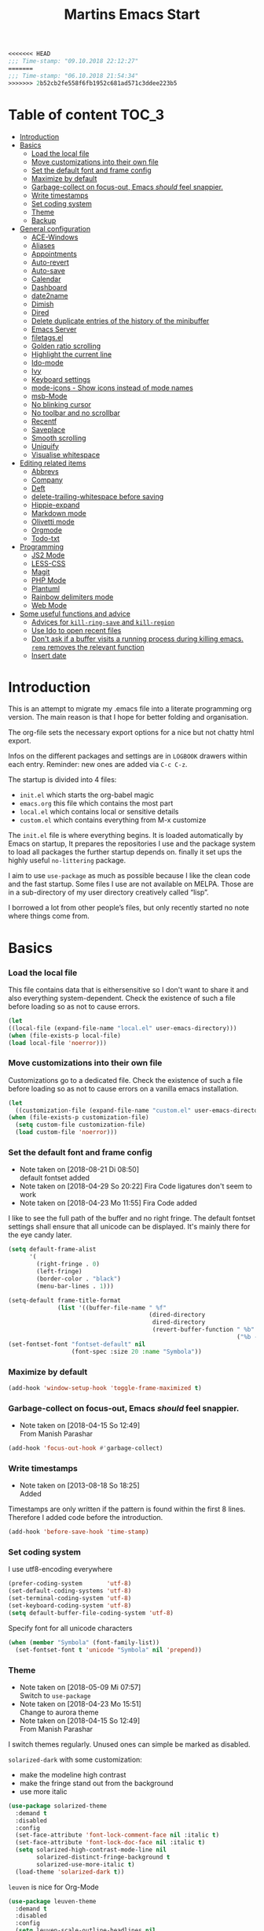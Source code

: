 ﻿#+TITLE: Martins Emacs Start
#+OPTIONS: html-postamble:nil html-preamble:t tex:t
#+OPTIONS: toc:3 num:nil ^:nil creator:nil timestamp:nil d:t
  #+begin_src emacs-lisp
<<<<<<< HEAD
;;; Time-stamp: "09.10.2018 22:12:27"
=======
;;; Time-stamp: "06.10.2018 21:54:34"
>>>>>>> 2b52cb2fe558f6fb1952c681ad571c3ddee223b5
  #+end_src
* Table of content                                                    :TOC_3:
- [[#introduction][Introduction]]
- [[#basics][Basics]]
    - [[#load-the-local-file][Load the local file]]
    - [[#move-customizations-into-their-own-file][Move customizations into their own file]]
    - [[#set-the-default-font-and-frame-config][Set the default font and frame config]]
    - [[#maximize-by-default][Maximize by default]]
    - [[#garbage-collect-on-focus-out-emacs-should-feel-snappier][Garbage-collect on focus-out, Emacs /should/ feel snappier.]]
    - [[#write-timestamps][Write timestamps]]
    - [[#set-coding-system][Set coding system]]
    - [[#theme][Theme]]
    - [[#backup][Backup]]
- [[#general-configuration][General configuration]]
    - [[#ace-windows][ACE-Windows]]
    - [[#aliases][Aliases]]
    - [[#appointments][Appointments]]
    - [[#auto-revert][Auto-revert]]
    - [[#auto-save][Auto-save]]
    - [[#calendar][Calendar]]
    - [[#dashboard][Dashboard]]
    - [[#date2name][date2name]]
    - [[#dimish][Dimish]]
    - [[#dired][Dired]]
    - [[#delete-duplicate-entries-of-the-history-of-the-minibuffer][Delete duplicate entries of the history of the minibuffer]]
    - [[#emacs-server][Emacs Server]]
    - [[#filetagsel][filetags.el]]
    - [[#golden-ratio-scrolling][Golden ratio scrolling]]
    - [[#highlight-the-current-line][Highlight the current line]]
    - [[#ido-mode][Ido-mode]]
    - [[#ivy][Ivy]]
    - [[#keyboard-settings][Keyboard settings]]
    - [[#mode-icons---show-icons-instead-of-mode-names][mode-icons - Show icons instead of mode names]]
    - [[#msb-mode][msb-Mode]]
    - [[#no-blinking-cursor][No blinking cursor]]
    - [[#no-toolbar-and-no-scrollbar][No toolbar and no scrollbar]]
    - [[#recentf][Recentf]]
    - [[#saveplace][Saveplace]]
    - [[#smooth-scrolling][Smooth scrolling]]
    - [[#uniquify][Uniquify]]
    - [[#visualise-whitespace][Visualise whitespace]]
- [[#editing-related-items][Editing related items]]
    - [[#abbrevs][Abbrevs]]
    - [[#company][Company]]
    - [[#deft][Deft]]
    - [[#delete-trailing-whitespace-before-saving][delete-trailing-whitespace before saving]]
    - [[#hippie-expand][Hippie-expand]]
    - [[#markdown-mode][Markdown mode]]
    - [[#olivetti-mode][Olivetti mode]]
    - [[#orgmode][Orgmode]]
    - [[#todo-txt][Todo-txt]]
- [[#programming][Programming]]
    - [[#js2-mode][JS2 Mode]]
    - [[#less-css][LESS-CSS]]
    - [[#magit][Magit]]
    - [[#php-mode][PHP Mode]]
    - [[#plantuml][Plantuml]]
    - [[#rainbow-delimiters-mode][Rainbow delimiters mode]]
    - [[#web-mode][Web Mode]]
- [[#some-useful-functions-and-advice][Some useful functions and advice]]
    - [[#advices-for-kill-ring-save-and-kill-region][Advices for =kill-ring-save= and =kill-region=]]
    - [[#use-ido-to-open-recent-files][Use Ido to open recent files]]
    - [[#dont-ask-if-a-buffer-visits-a-running-process-during-killing-emacs-remq-removes-the-relevant-function][Don't ask if a buffer visits a running process during killing emacs. =remq= removes the relevant function]]
    - [[#insert-date][Insert date]]

* Introduction
  :PROPERTIES:
  :CUSTOM_ID: introduction
  :END:
  This is an attempt to migrate my .emacs file into a literate programming org
  version. The main reason is that I hope for better folding and organisation.

  The org-file sets the necessary export options for a nice but not chatty html export.

  Infos on the different packages and settings are in =LOGBOOK= drawers within each
  entry. Reminder: new ones are added via =C-c C-z=.

  The startup is divided into 4 files:
  - =init.el= which starts the org-babel magic
  - =emacs.org= this file which contains the most part
  - =local.el= which contains local or sensitive details
  - =custom.el= which contains everything from M-x customize

  The =init.el= file is where everything begins. It is loaded automatically by Emacs on
  startup, It prepares the repositories I use and the package system to load all packages
  the further startup depends on. finally it set ups the highly useful =no-littering=
  package.

 I aim to use =use-package= as much as possible because I like the clean code and the fast
startup. Some files I use are not available on MELPA. Those are in a sub-directory of my
user directory creatively called “lisp”.

I borrowed a lot from other people’s files, but only recently started no note where things
come from.
* Basics
*** Load the local file
    This file contains data that is eithersensitive so I don't want to share it and also
    everything system-dependent. Check the existence of such a file before loading so as
    not to cause errors.
#+BEGIN_SRC emacs-lisp
(let
((local-file (expand-file-name "local.el" user-emacs-directory)))
(when (file-exists-p local-file)
(load local-file 'noerror)))
#+END_SRC
*** Move customizations into their own file
    Customizations go to a dedicated file. Check the existence of such a file before loading so as
    not to cause errors on a vanilla emacs installation.
   #+begin_src emacs-lisp
    (let
      ((customization-file (expand-file-name "custom.el" user-emacs-directory)))
    (when (file-exists-p customization-file)
      (setq custom-file customization-file)
      (load custom-file 'noerror)))
   #+end_src
*** Set the default font and frame config
    :LOGBOOK:
    - Note taken on [2018-08-21 Di 08:50] \\
      default fontset added
    - Note taken on [2018-04-29 So 20:22]
      Fira Code ligatures don't seem to work
    - Note taken on [2018-04-23 Mo 11:55]
      Fira Code added
    :END:
    I like to see the full path of the buffer and no right fringe. The default fontset
    settings shall ensure that all unicode can be displayed. It's mainly there for the eye
    candy later.
    #+begin_src emacs-lisp
      (setq default-frame-alist
            '(
              (right-fringe . 0)
              (left-fringe)
              (border-color . "black")
              (menu-bar-lines . 1)))

      (setq-default frame-title-format
                    (list '((buffer-file-name " %f"
                                              (dired-directory
                                               dired-directory
                                               (revert-buffer-function " %b"
                                                                       ("%b - Dir:  " default-directory)))))))
      (set-fontset-font "fontset-default" nil
                        (font-spec :size 20 :name "Symbola"))
    #+end_src
*** Maximize by default
    #+begin_src emacs-lisp
    (add-hook 'window-setup-hook 'toggle-frame-maximized t)
    #+end_src
*** Garbage-collect on focus-out, Emacs /should/ feel snappier.
    :LOGBOOK:
    - Note taken on [2018-04-15 So 12:49] \\
      From Manish Parashar
    :END:
    #+begin_src emacs-lisp
    (add-hook 'focus-out-hook #'garbage-collect)
    #+end_src
*** Write timestamps
    :LOGBOOK:
    - Note taken on [2013-08-18 So 18:25] \\
      Added
    :END:
    Timestamps are only written if the pattern is found within the first 8 lines.
    Therefore I added code before the introduction.

    #+begin_src emacs-lisp
    (add-hook 'before-save-hook 'time-stamp)
    #+end_src
*** Set coding system
    I use utf8-encoding everywhere
    #+begin_src emacs-lisp
    (prefer-coding-system       'utf-8)
    (set-default-coding-systems 'utf-8)
    (set-terminal-coding-system 'utf-8)
    (set-keyboard-coding-system 'utf-8)
    (setq default-buffer-file-coding-system 'utf-8)
    #+end_src
    Specify font for all unicode characters
    #+BEGIN_SRC emacs-lisp
      (when (member "Symbola" (font-family-list))
        (set-fontset-font t 'unicode "Symbola" nil 'prepend))
    #+END_SRC
*** Theme
    :LOGBOOK:
    - Note taken on [2018-05-09 Mi 07:57] \\
      Switch to =use-package=
    - Note taken on [2018-04-23 Mo 15:51] \\
      Change to aurora theme
    - Note taken on [2018-04-15 So 12:49] \\
      From Manish Parashar
    :END:
    I switch themes regularly. Unused ones can simple be marked as disabled.

    =solarized-dark= with some customization:
    - make the modeline high contrast
    - make the fringe stand out from the background
    - use more italic
    #+begin_src emacs-lisp
      (use-package solarized-theme
        :demand t
        :disabled
        :config
        (set-face-attribute 'font-lock-comment-face nil :italic t)
        (set-face-attribute 'font-lock-doc-face nil :italic t)
        (setq solarized-high-contrast-mode-line nil
              solarized-distinct-fringe-background t
              solarized-use-more-italic t)
        (load-theme 'solarized-dark t))
    #+end_src

    =leuven= is nice for Org-Mode
    #+BEGIN_SRC emacs-lisp
          (use-package leuven-theme
            :demand t
            :disabled
            :config
            (setq leuven-scale-outline-headlines nil
                  leuven-scale-org-agenda-structure nil)
            (load-theme 'leuven t)
            )
    #+END_SRC

    =poet= is also nice but required changing the faces for =org-column= and =org-column-header= to be useful
    #+BEGIN_SRC emacs-lisp
      (use-package poet-theme
        :demand t
        :config
            (set-face-attribute 'default nil :family "monofur" :height 110)
            (set-face-attribute 'fixed-pitch nil :family "monofur")
            (set-face-attribute 'variable-pitch nil :family "Baskerville Old Face")
            (load-theme 'poet t))
    #+END_SRC

    =doom-nova= is my newest favorite but has issues with =org-bullets=. These have been
    resolved due to proper fontset settings.
    #+BEGIN_SRC emacs-lisp
      (use-package doom
        :demand t
        :disabled
        :config
        (load-theme 'doom-nova t)
        ;(doom-themes-org-config)
        (doom-themes-visual-bell-config))
    #+END_SRC
*** Backup
    :LOGBOOK:
    - Note taken on [2018-04-29 So 20:40] \\
      Trying ideas from https://www.emacswiki.org/emacs/BackupDirectory
    :END:
    Backups should be more than one and go in a dedicated directory
    #+begin_src emacs-lisp
    (setq
    backup-by-copying t      ; don't clobber symlinks
    delete-old-versions t
    kept-new-versions 6
    kept-old-versions 2
    version-control t)       ; use versioned backups
    #+end_src
* General configuration
*** ACE-Windows
    :LOGBOOK:
    - Note taken on [2018-05-24 Do 21:22] \\
      Von https://www.suenkler.info/notes/emacs-config/
    :END:
    This package allows for easy window switching
    #+BEGIN_SRC emacs-lisp
    (use-package ace-window
    :ensure t
    :init
    (progn
    (global-set-key [remap other-window] 'ace-window)
    (custom-set-faces
    '(aw-leading-char-face
    ((t (:inherit ace-jump-face-foreground :height 3.0)))))))
    #+END_SRC
*** Aliases
    [2013-09-03 Di 23:45] I learned from https://sites.google.com/site/steveyegge2/effective-emacs how to add
    aliases which seems handy. The first entry is just a sample to remind me of the syntax
    #+begin_src emacs-lisp
    (defalias 'qrr 'query-replace-regexp)
    #+end_src
*** Appointments
I start to use the appointment system as well, so I need to activate it. I don't want to
be reminded more then twice before the appointment itself. I also want the diary entries
sorted.
#+BEGIN_SRC emacs-lisp
(appt-activate 1)
(setq appt-message-warning-time 10
appt-display-interval 5)
(add-hook 'diary-list-entries-hook 'diary-sort-entries t)
#+END_SRC
[2018-05-28 Mo 18:04]
*** Auto-revert
      No messages for =auto-revert=
      #+begin_src emacs-lisp
        (use-package autorevert
        :ensure nil
        :config
         (setq auto-revert-verbose nil
               global-auto-revert-mode t
               global-auto-revert-non-file-buffers t))
      #+end_src
*** Auto-save
:LOGBOOK:
- Note taken on [2018-07-19 Do 18:49] \\
  Added the code for =auto-save-file-name-transforms=
:END:
=no-littering= seems not to include this so I'll add it here
#+BEGIN_SRC emacs-lisp
(setq auto-save-file-name-transforms '((".*" "~/.emacs.d/data/auto-save/\\1" t)))
#+END_SRC

[2013-05-12 So 16:50] The following code is borrowed from prelude
(http://github.com/bbatsov/prelude) to automatically save files on buffer or
window-switching. It doesn't work reliably and I'll use now the builtin config below.
  (defun martin/auto-save-command ()
    "Save the current buffer on buffer or window-switching."
    (when (and buffer-file-name
               (buffer-modified-p (current-buffer))
               (file-writable-p buffer-file-name))
      (message "Saving %s" buffer-file-name)
      (save-buffer)))

    (defadvice switch-to-buffer (before save-buffer-now activate)
    "Invoke `martin/auto-save-command' before `switch-to-window'."
    (martin/auto-save-command))

    (defadvice other-window (before other-window-now activate)
    "Invoke `martin/auto-save-command' before `other-window'."
    (martin/auto-save-command))

Emacs 26.1 has builtin auto-save. I'll use that now with auto-saving once a minute rather
than the default 5 seconds.
#+BEGIN_SRC emacs-lisp
(setq auto-save-visited-interval 60)
(auto-save-visited-mode 1)
#+END_SRC
*** Calendar
    :LOGBOOK:
    - Note taken on [2018-05-13 So 21:44] \\
      It seems =filter-visible-calendar-holidays= is replaced by =holiday-filter-visible-calendar=
    - Note taken on [2014-10-18 Sa 21:37] \\
      variable names change for holiday: all need to start with 'holiday' now
    :END:
    I prefer German names and local holidays

    #+begin_src emacs-lisp
      (setq calendar-date-style 'european
            calendar-week-start-day 1
            calendar-latitude [48 9 north]
            calendar-longitude [11 34 east]
            calendar-time-display-form
            '(24-hours ":" minutes
                       (if time-zone " (")
                       time-zone
                       (if time-zone ")"))
            calendar-day-name-array ["Sonntag" "Montag" "Dienstag" "Mittwoch"
                                     "Donnerstag" "Freitag" "Samstag"]
            calendar-month-name-array ["Januar" "Februar" "März" "April" "Mai"
                                       "Juni" "Juli" "August" "September"
                                       "Oktober" "November" "Dezember"]
            solar-n-hemi-seasons
            '("Frühlingsanfang" "Sommeranfang" "Herbstanfang" "Winteranfang")
            holiday-general-holidays
            '((holiday-fixed 1 1 "Neujahr")
              (holiday-fixed 5 1 "1. Mai")
              (holiday-float 5 0 2 "Muttertag")
              (holiday-fixed 10 3 "Tag der Deutschen Einheit"))
            holiday-christian-holidays
            '(
              (holiday-float 12 0 -4 "1. Advent" 24)
              (holiday-float 12 0 -3 "2. Advent" 24)
              (holiday-float 12 0 -2 "3. Advent" 24)
              (holiday-float 12 0 -1 "4. Advent" 24)
              (holiday-fixed 12 25 "1. Weihnachtstag")
              (holiday-fixed 12 26 "2. Weihnachtstag")
              (holiday-fixed 1 6 "Heilige Drei Könige")
              (holiday-easter-etc -48 "Rosenmontag")
              (holiday-easter-etc -2 "Karfreitag")
              (holiday-easter-etc  0 "Ostersonntag")
              (holiday-easter-etc +1 "Ostermontag")
              (holiday-easter-etc +39 "Christi Himmelfahrt")
              (holiday-easter-etc +49 "Pfingstsonntag")
              (holiday-easter-etc +50 "Pfingstmontag")
              (holiday-easter-etc +60 "Fronleichnam")
              (holiday-fixed 8 15 "Mariä Himmelfahrt")
              (holiday-fixed 11 1 "Allerheiligen")
              (holiday-float 11 3 1 "Buß- und Bettag" 16)
              (holiday-float 11 0 1 "Totensonntag" 20)
              (holiday-fixed 12  8 "Mariä Empfängnis"))
            calendar-holidays
            (append holiday-general-holidays holiday-local-holidays holiday-other-holidays
                    holiday-christian-holidays holiday-solar-holidays))
    #+end_src
*** Dashboard
    :LOGBOOK:
    - Note taken on [2018-05-19 Sa 18:22] \\
      Nice idea but not really useful.
    :END:
    A nice dashboard when Emacs is started.
    #+begin_src emacs-lisp
            (use-package dashboard
            :config
            (dashboard-setup-startup-hook)
            (setq initial-buffer-choice (lambda () (get-buffer "*dashboard*"))
                  dashboard-startup-banner 'official
                  dashboard-banner-logo-title (message "Emacs ready in %s with %d garbage collections."
                  (format "%.2f seconds"
                  (float-time
                  (time-subtract after-init-time before-init-time)))
                  gcs-done)
                  dashboard-items '((recents  . 10)
                              (bookmarks . 5)
                              (agenda . 5)))
            :demand t)
    #+end_src
*** date2name
    :LOGBOOK:
- Note taken on [2018-07-20 Fr 08:48] \\
  From Karl Voit's .emacs
:END:

    https://github.com/DerBeutlin/date2name.el provides =date2name-dired-add-date-to-name()=
    which is an Elisp-native re-implementation of [[https://github.com/novoid/date2name][date2name]]:

#+BEGIN_SRC emacs-lisp
  (use-package date2name
    :load-path "lisp/date2name.el/"
    :demand t)
    #+END_SRC
*** Dimish
    :LOGBOOK:
    - Note taken on [2018-05-13 So 21:09] \\
    Added from http://www.star.bris.ac.uk/bjm/emacs.html
    :END:
    Diminish minor modes from mode line to save space
    #+begin_src emacs-lisp
      (use-package diminish
      :ensure t
      :demand t
      :diminish abbrev-mode
      :diminish auto-fill-function
      :diminish eldoc-mode
      :diminish counsel-mode
      :diminish visual-line-mode
      :diminish undo-tree-mode
      :diminish company-mode)
    #+end_src
*** Dired
    I want dired a bit less verbose
    #+begin_src emacs-lisp
    (use-package dired-details
    :load-path "lisp/"
    :init (setq-default dired-details-hidden-string "--- ")
    :demand t)
    (dired-details-install)
    #+end_src

From [[http://emacsrocks.com/e16.html][Emacsrocks #16]]: two window file management. From the documentation:
#+BEGIN_QUOTE
If non-nil, Dired tries to guess a default target directory.
This means: if there is a Dired buffer displayed in the next
window, use its current directory, instead of this Dired buffer’s
current directory.
#+END_QUOTE

#+BEGIN_SRC emacs-lisp
(setq dired-dwim-target t)
#+END_SRC

Bind backspace to visit higher level directory:
#+BEGIN_SRC
(define-key dired-mode-map (kbd "<backspace>") 'diredp-up-directory-reuse-dir-buffer)
#+END_SRC

From http://pragmaticemacs.com/emacs/tree-style-directory-views-in-dired-with-dired-subtree/

The dired-subtree package (part of the magnificent dired hacks) improves on this by allowing you to expand subdirectories in place, like a tree structure. To install the package, use the following code:
#+BEGIN_SRC emacs-lisp
  (use-package dired-subtree
    :config
    (bind-keys :map dired-mode-map
               ("i" . dired-subtree-insert)
               (";" . dired-subtree-remove)))
#+END_SRC

This sets up the keybinds so that in dired, hitting i on a subdirectory expands it in place with an indented listing. You can expand sub-subdirectories in the same way, and so on. Hitting ; inside an expanded subdirectory collapses it.
*** Delete duplicate entries of the history of the minibuffer
:LOGBOOK:
- Note taken on [2018-07-19 Do 18:37] \\
  From Karl Voit's .emacs
:END:
«If the value of this variable is t, that means when adding a new
history element, all previous identical elements are deleted.» from:
http://www.gnu.org/software/emacs/manual/html_node/elisp/Minibuffer-History.html

#+BEGIN_SRC emacs-lisp
(setq history-delete-duplicates t)
#+END_SRC

*** Emacs Server
Useful to reuse the already running instance
#+BEGIN_SRC emacs-lisp
(server-start)
#+END_SRC
*** filetags.el
:LOGBOOK:
- Note taken on [2018-07-20 Fr 08:47] \\
  From Karl Voit's .emacs
:END:

https://github.com/DerBeutlin/filetags.el provides =filetags-dired-update-tags()= which is
an Elisp-native re-implementation of [[https://github.com/novoid/filetags/][filetags]]:

It requires =ivy= to work so I used =package-install= to install it from Melpa. Afterwards
it seems to work. At least on ArchLabs it also requires the =s= package so I'll add that.
#+BEGIN_SRC emacs-lisp
(require 's)
#+END_SRC

#+BEGIN_SRC emacs-lisp
  (use-package filetags
    :load-path  "lisp/filetags.el/"
    :demand t
    :config
    (setq filetags-load-controlled-vocabulary-from-file t) ;; read CV from .filetags files within same or upper directories
  )
#+END_SRC
*** Golden ratio scrolling
    Improved scrolling in larger files
    #+BEGIN_SRC emacs-lisp
      (use-package golden-ratio-scroll-screen
        :ensure t
        :bind(([remap scroll-down-command] . golden-ratio-scroll-screen-down)
              ([remap scroll-up-command] . golden-ratio-scroll-screen-up)))
    #+END_SRC

*** Highlight the current line
    :LOGBOOK:
    - Note taken on [2013-07-13 Sa 20:13] \\
      It needs to be =global-hl-line-mode= otherwise it won't work globally
    :END:
    Set a custom face, so we can recognize it from the normal (selection) marking
    #+begin_src emacs-lisp
    (global-hl-line-mode 1)
    (setq hl-line-face 'hl-line)
    #+end_src
*** Ido-mode
    :LOGBOOK:
    - Note taken on [2018-10-01 Mo 21:20] \\
      Disabled I use ivy instead
    - Note taken on [2018-05-18 Fr 21:47] \\
      Added ido-enable-flex-matching t
    - Note taken on [2018-05-08 Tue 20:47] \\
      Prefer use-package to defer loading
    :END:
    Ido mode is very cool for buffer management. This uses =use-package= rather than
    =custom.el=.
    #+begin_src emacs-lisp
      (use-package ido
      :config
      :disabled t
      (setq ido-create-new-buffer (quote always)
      ido-enable-flex-matching t)
      (ido-mode (quote buffers))
      :ensure nil)
    #+end_src
*** Ivy
:PROPERTIES:
:CREATED:  [2018-07-24 Di 21:32]
:END:
Yet another completion tool. From
https://www.reddit.com/r/emacs/comments/910pga/tip_how_to_use_ivy_and_its_utilities_in_your/
#+BEGIN_SRC emacs-lisp
  (use-package counsel
    :after ivy
    :demand t
    :config (counsel-mode)
    :bind ("\C-x\C-r" . counsel-recentf))

  (use-package ivy
    :diminish
    :bind (("C-c C-r" . ivy-resume)
           ("C-x B" . ivy-switch-buffer-other-window))
    :config
    (setq ivy-count-format "(%d/%d) "
          ivy-display-style 'fancy
          ivy-use-virtual-buffers t
          ivy-virtual-abbreviate 'full)
    (ivy-mode))

  (use-package ivy-rich
    :after ivy
    :demand t
    :config
    (setq ivy-rich-path-style 'abbrev)
    (ivy-rich-mode 1))

  (use-package swiper
    :after ivy
    :bind (("C-s" . swiper)
           ("C-r" . swiper)))
#+END_SRC
*** Keyboard settings
    :LOGBOOK:
    - Note taken on [2018-09-17 Mo 10:33] \\
      C-c C-r is now bound within org so the somment-region keybinding doesn't work anymore
    - Note taken on [2016-12-11 So 11:56] \\
      I don't use =org-trello= anymore so back to =occur= binding.
    - Note taken on [2013-08-18 So 18:30] \\
      the key binding for =occur= is removed because it's also used by =org-trello=
    :END:
    This is a list of special key settings for different functions I use a lot:
    - have RET indent according to mode
      #+begin_src emacs-lisp
      (global-set-key (kbd "RET") 'newline-and-indent)
      #+end_src
    - make it easy to call =occur=
      #+begin_src emacs-lisp
      (global-set-key "\C-co" 'occur)
      #+end_src
    - I found =ibuffer= on
      http://ergoemacs.org/emacs/emacs_buffer_management.html.
      This seems better than =buffer-menu=
      #+begin_src emacs-lisp
        (defalias 'list-buffers 'ibuffer)
      #+end_src
    - I never use =set-fill-column= but want to find a file
      #+begin_src emacs-lisp
        (define-key ctl-x-map "f" 'find-file)
      #+end_src
    - make it easy to comment a region (C-u C-c C-r uncomments the region)
      #+begin_src emacs-lisp
      ;  (global-set-key "\C-c\C-r" 'comment-region)
      #+end_src
    - make it easy to go to a line
      #+begin_src emacs-lisp
        (global-set-key "\M-g" 'goto-line)
      #+end_src
    - easily revert a buffer
      #+begin_src emacs-lisp
      (global-set-key "\C-c\C-v" '(lambda () (interactive) (revert-buffer nil t)))
      #+end_src
    - Use "y or n" answers instead of full words "yes or no"
      #+begin_src emacs-lisp
      (fset 'yes-or-no-p 'y-or-n-p)
      #+end_src
*** mode-icons - Show icons instead of mode names

https://github.com/ryuslash/mode-icons

via: https://www.reddit.com/r/emacs/comments/5fjri7/how_to_use_git_logo_in_modeline_instead_of/

This enhances the style of Emacs IMHO.

#+BEGIN_SRC emacs-lisp
(use-package mode-icons
  :demand t
  :config
  (mode-icons-mode)
)
#+END_SRC

*** msb-Mode
    :LOGBOOK:
    - Note taken on [2018-05-07 Mon 21:59] \\
      Added use-package rather than custom.el
    :END:
    From https://www.gnu.org/software/emacs/manual/html_node/emacs/Buffer-Menus.html: MSB
    global minor mode (“MSB” stands for “mouse select buffer”) provides a different and
    customizable mouse buffer menu which you may prefer. It replaces the mouse-buffer-menu
    commands, normally bound to C-Down-mouse-1 and C-<F10>, with its own commands, and
    also modifies the menu-bar buffer menu.

    #+begin_src emacs-lisp
    (use-package msb
    :config
    (msb-mode 1)
    :ensure nil)
    #+end_src
*** No blinking cursor
    I find a blinking cursor distracting.
    #+begin_src emacs-lisp
    (blink-cursor-mode 0)
    #+end_src
*** No toolbar and no scrollbar
    I don't need the big icons and prefer more screen real estate. See also
    https://sites.google.com/site/steveyegge2/effective-emacs
    #+begin_src emacs-lisp
    (if (fboundp 'tool-bar-mode) (tool-bar-mode -1))
    (if (fboundp 'scroll-bar-mode) (scroll-bar-mode -1))
    #+end_src
*** Recentf
    :LOGBOOK:
    - Note taken on [2018-08-09 Do 22:58] \\
      Exclude the no-littering directories
    - Note taken on [2018-05-07 Mon 21:38] \\
      Added to reduce startup time
    :END:
An idea from https://blog.d46.us/advanced-emacs-startup/ to reduce emacs startup time
#+begin_src emacs-lisp
  (use-package recentf
  :config
  (setq recentf-max-saved-items 40
        recentf-max-menu-items 15
        recentf-menu-open-all-flag t
        ;; disable recentf-cleanup on Emacs start, because it can cause
        ;; problems with remote files
        recentf-auto-cleanup 'never)
  (add-to-list 'recentf-exclude  '("/\\.emacs\\.d/elpa/"))
  (add-to-list 'recentf-exclude no-littering-var-directory)
  (add-to-list 'recentf-exclude no-littering-etc-directory)
  (recentf-mode +1))
#+end_src
*** Saveplace
    :LOGBOOK:
    - Note taken on [2018-05-08 Tue 20:59] \\
      Switch to =use-package=
    :END:
    #+begin_src emacs-lisp
      (use-package saveplace
        :config
        (save-place-mode t)
        :ensure nil)
    #+end_src
*** Smooth scrolling
    :LOGBOOK:
    - Note taken on [2013-11-02 Sa 22:07] \\
      Newly added
    :END:
    Emacs's default scrolling behavior, like a lot of the default Emacs experience, is
    pretty idiosyncratic. The following snippet makes for a smoother scrolling behavior
    when using keyboard navigation.

    #+begin_src emacs-lisp
     (setq redisplay-dont-pause t
           scroll-margin 1
           scroll-step 1
           scroll-conservatively 10000
           scroll-preserve-screen-position 1)
   #+end_src
*** Uniquify
    Emacs's standard method for making buffer names unique adds <2>, <3>, etc. to the end
    of (all but one of) the buffers. =uniquify= replaces that behavior, for buffers
    visiting files and dired buffers, with a uniquification that adds parts of the file
    name until the buffer names are unique.
    #+begin_src emacs-lisp
      (use-package uniquify
        :config
        (setq uniquify-buffer-name-style 'forward)
        :ensure nil)
    #+end_src
*** Visualise whitespace
    :LOGBOOK:
    - Note taken on [2018-05-13 So 21:09] \\
    Added from http://www.star.bris.ac.uk/bjm/emacs.html
    :END:
    This can be useful to find trailing whitespaces. I won't need it often.
    #+begin_src emacs-lisp
    (use-package whitespace
    :diminish whitespace-mode)
    #+end_src
* Editing related items
*** Abbrevs
    I use abbrevs mainly to correct common spelling errors
    #+begin_src emacs-lisp
    (setq-default abbrev-mode t)     ;; enable abbreviations
    (setq save-abbrevs 'silently)    ;; save abbreviations upon exiting emacs
    (if (file-exists-p abbrev-file-name)
    (quietly-read-abbrev-file))  ;; reads the abbreviations file on startup
    #+end_src
*** Comment lines
    :LOGBOOK:
    - Note taken on [2018-05-26 Sa 19:17] \\
      From http://www.star.bris.ac.uk/bjm/emacs.html
    :END:
    Comment lines easily
    #+BEGIN_SRC emacs-lisp
    (use-package comment-dwim-2
    :bind (("M-;" . comment-dwim-2)))
    #+END_SRC
*** Company
    :LOGBOOK:
    - Note taken on [2015-12-18 Fr 09:18] \\
      Added as a try
    :END:
    Let's try auto-complete in emacs.
    Accorcing to the docs this should provide company globally and load company mode html
    backend
    #+begin_src emacs-lisp
    (use-package company-web
    :diminish t)
    (add-hook 'after-init-hook 'global-company-mode)
    #+end_src

    Some more config coming from
    https://www.reddit.com/r/emacs/comments/8z4jcs/tip_how_to_integrate_company_as_completion/
    #+BEGIN_SRC emacs-lisp
      (use-package company
        :diminish
        :config
        (setq company-begin-commands '(self-insert-command)
              company-minimum-prefix-length 2
              company-show-numbers t
              company-tooltip-align-annotations 't)
        (global-company-mode t))
    #+END_SRC
    including nice GUI
    #+BEGIN_SRC emacs-lisp
      (use-package company-box
        :after company
        :diminish
        :hook (company-mode . company-box-mode))
    #+END_SRC
    Some additional settings mentioned on https://github.com/osv/company-web
    #+begin_src emacs-lisp
    (setq company-tooltip-limit 20)                      ; bigger popup window
    (setq company-tooltip-align-annotations 't)          ; align annotations to the right tooltip border
    (setq company-idle-delay .3)                         ; decrease delay before autocompletion popup shows
    (setq company-begin-commands '(self-insert-command)) ; start autocompletion only after typing
    #+end_src
*** Deft
    :LOGBOOK:
    - Note taken on [2018-04-29 So 21:08] \\
      Changed deft-use-filename-as-title to nil which seems to use the filter string
      Removed the global-key because C-c d to insert date is more convenient
    - Note taken on [2018-02-26 Mon 22:35] \\
      Added for a test
    :END:
    Deft is an Emacs mode for quickly browsing, filtering, and editing directories of
    plain text notes, inspired by Notational Velocity.

    I want readable filenames =deft-use-filename-as-title= is =nil= but
    =deft-use-filter-string-for-filename= is non-nil: In this case the title shown is
    parsed from the first line of the file while also generating readable filenames for
    new files based on the filter string. That also gets added as a title into the file.
    #+begin_src emacs-lisp
    (use-package deft
    :init
    (setq deft-directory (concat cloud-dir "Notes"))
    :config
    (setq deft-default-extension "md"
    deft-use-filename-as-title nil
    deft-use-filter-string-for-filename t
    deft-auto-save-interval 0
    deft-file-naming-rules
      '((noslash . "-")
        (nospace . "-")
        (case-fn . downcase)))
    :bind ("C-c d" . deft))
    #+end_src
*** delete-trailing-whitespace before saving
:LOGBOOK:
- Note taken on [2018-07-19 Do 18:39] \\
  From Karl Voit's .emacs
:END:

I don't want to see trailing whitespace. Adding this as a general =before-save-hook= does the job
automatically upon save:

#+BEGIN_SRC emacs-lisp
(add-hook 'before-save-hook 'delete-trailing-whitespace)
#+END_SRC
*** Hippie-expand
    :LOGBOOK:
    - Note taken on [2018-05-13 So 21:18] \\
      Added from http://www.star.bris.ac.uk/bjm/emacs.html
    :END:
    This is a useful extension to text expansion
    #+begin_src emacs-lisp
      (global-set-key (kbd "M-/") 'hippie-expand)
      (setq hippie-expand-try-functions-list
            '(try-expand-dabbrev
              try-expand-dabbrev-all-buffers
              try-expand-dabbrev-from-kill
              try-complete-file-name-partially
              try-complete-file-name
              try-expand-all-abbrevs
              try-expand-list
              try-expand-line
              try-complete-lisp-symbol-partially
              try-complete-lisp-symbol)
            hippie-expand-dabbrev-as-symbol t
            hippie-expand-dabbrev-skip-space nil)
    #+end_src
*** Markdown mode
:PROPERTIES:
:CREATED:  [2018-07-31 Di 22:38]
:END:
There are a bunch of markdown files I use regularly. So a fitting mode is appropriate.
#+BEGIN_SRC emacs-lisp
(use-package markdown-mode
  :ensure t
  :commands (markdown-mode gfm-mode)
  :mode (("README\\.md\\'" . gfm-mode)
         ("\\.md\\'" . markdown-mode)
         ("\\.markdown\\'" . markdown-mode))
  :init (setq markdown-command "multimarkdown"))
#+END_SRC
*** Olivetti mode
:PROPERTIES:
:CREATED:  [2018-10-01 Mo 20:45]
:END:
Olivetti provides a nice distraction-free environment.
#+BEGIN_SRC emacs-lisp
  (use-package olivetti)
#+END_SRC
*** Orgmode
    :LOGBOOK:
    - Note taken on [2018-07-10 Di 07:54] \\
      Added org-expiry to get a CREATED property for new headings
    - Note taken on [2018-05-03 Do 06:59] \\
      Going back to org-mode for tasks
    - Note taken on [2015-04-12 So 16:18] \\
      Mobile-org removed again
    - Note taken on [2014-11-13 Do 07:57] \\
      Another try for MobileOrg
    - Note taken on [2013-08-18 So 18:32] \\
      Notes can be added in the LOGBOOK drawer with C-c C-z
    :END:
      Finally ;-)-
***** General settings
:LOGBOOK:
- Note taken on [2018-07-18 Mi 07:03] \\
  Added a line to demote "-" into "+" and added =org-list-allow-alphabetical= to be able to
  use a) etc. for unordered lists
      - Note taken on [2018-05-04 Fr 10:39] \\
        Ideas from Bernt Hansen http://doc.norang.ca/org-mode.html
      :END:
- Where my Org files are stored
  #+BEGIN_SRC emacs-lisp
    (setq org-directory (concat cloud-dir "org"))
  #+END_SRC
- Archiving into a datetree
  #+BEGIN_SRC emacs-lisp
    (setq  org-archive-location "archive.org::datetree/* Finished Task from %s")
  #+END_SRC
- Deadlines and due dates are a fact or life
  By default I want to see deadlines in the agenda 30 days before the due date. The
  following setting accomplishes this:
  #+begin_src emacs-lisp
  (setq org-deadline-warning-days 30)
  #+end_src
- Speed commands
  #+BEGIN_SRC emacs-lisp
      (setq  org-fast-tag-selection-single-key t
             org-special-ctrl-a/e t
             org-special-ctrl-k t
             org-use-speed-commands t)
  #+END_SRC
- Logging and habits
  I want to log state changes and also use the =org-habit= module
  #+BEGIN_SRC emacs-lisp
     (setq  org-habit-graph-column 60
            org-log-done 'time
            org-log-into-drawer t
            org-log-redeadline 'time
            org-log-reschedule 'time)
  #+END_SRC
- I like indented mode
  #+BEGIN_SRC emacs-lisp
    (setq org-startup-indented t
          org-src-tab-acts-natively t)
  #+END_SRC
- Refiling
  #+BEGIN_SRC emacs-lisp
    (setq org-outline-path-complete-in-steps nil
          org-refile-allow-creating-parent-nodes 'confirm
          org-refile-targets '((org-agenda-files :maxlevel . 5) (nil :maxlevel . 5))
          org-refile-use-outline-path 'file)
  #+END_SRC
- I want to be reminded of agenda items
  #+BEGIN_SRC emacs-lisp
    (org-agenda-to-appt)
  #+END_SRC
- Quickly insert a block of elisp:
  #+BEGIN_SRC emacs-lisp
    (add-to-list 'org-structure-template-alist
                 '("el" "#+BEGIN_SRC emacs-lisp\n?\n#+END_SRC"))
  #+END_SRC
- Use MobileOrg with encryption
  #+BEGIN_SRC emacs-lisp
  (setq org-mobile-use-encryption t)
  #+END_SRC
- I like =visual-pitch-mode= and =visual-line-mode= for org files
  #+BEGIN_SRC emacs-lisp
    (add-hook 'org-mode-hook
              (lambda ()
                (variable-pitch-mode 1)
                visual-line-mode))
  #+END_SRC
***** Add a created property to new entries
      :PROPERTIES:
      :CREATED:  [2018-07-09 Mo 23:26]
      :END:
      It's a combination of =org-expiry= and a capture hook. =org-expiry= is loaded
      through =org-modules=.
      #+BEGIN_SRC emacs-lisp
      (require 'org-expiry)
      (org-expiry-insinuate)
      (setq org-expiry-inactive-timestamps t)
      (add-hook 'org-capture-before-finalize-hook
      #'(lambda()
      (save-excursion
      (org-back-to-heading)
      (org-expiry-insert-created))))
      #+END_SRC
***** The usual keybindings
#+begin_src emacs-lisp
(global-set-key "\C-cl" 'org-store-link)
(global-set-key "\C-cc" 'org-capture)
(global-set-key "\C-ca" 'org-agenda)
(global-set-key "\C-cb" 'org-iswitchb)
#+end_src
***** Adding =imenu= support
:LOGBOOK:
- Note taken on [2018-07-18 Mi 07:32] \\
  Added setting for =org-imenu-depth=.
- Note taken on [2013-09-04 Mi 12:06] \\
  Found in the manual
:END:
#+begin_src emacs-lisp
(add-hook 'org-mode-hook
(lambda () (imenu-add-to-menubar "Imenu")))
#+end_src
By default only 2 headings deep are shown which isn't enough when using odd levels only.
#+BEGIN_SRC emacs-lisp
(setq org-imenu-depth 5)
#+END_SRC
***** Agenda settings
      :LOGBOOK:
      - Note taken on [2015-11-08 So 18:54] \\
        LAPTOP as a todo removed because I don't use it any longer
      :END:
      I use a GTD type agenda with all todo keywords and a project list
      The settings for =org-todo-keywords=, =org-stuck-projects= and
      =org-agenda-custom-commands=  are in =local.el= since they are both sensitive and
      system-dependent
   #+begin_src emacs-lisp
     (setq org-agenda-files (concat org-directory "/agenda.txt")
           org-agenda-start-on-weekday nil
           org-fast-todo-selection t
           org-fast-tag-selection-include-todo nil
           org-agenda-include-diary t
           org-agenda-insert-diary-extract-time t
           org-agenda-prefix-format
           '((agenda . "  %-12c%?-12t% s")
             (timeline . "  % s")
             (todo . "  %-12:c")
             (tags . "  %-12:c")
             (search . "  %-12:c"))
           org-agenda-remove-tags t
           org-agenda-show-inherited-tags nil)
   #+end_src
***** Capture templates
      :LOGBOOK:
      - Note taken on [2018-09-27 Do 11:38] \\
        Separate the caprute templates
      - Note taken on [2018-05-20 So 21:47] \\
        I moved several settings form =custom.el= here to use the variables from
        =local.el=
      :END:
      #+BEGIN_SRC emacs-lisp
        (setq  org-capture-templates
               (quote
                (("m" "Meeting" entry
                  (file+olp+datetree "Journal.org")
                  "* %U - %^{Meeting}  :TIME:
                        ,*** Participants
                        ,*** Topics
                        ,*** Todos" :clock-in t :clock-keep t)
                 ("j" "Journal" entry
                  (file+olp+datetree "Journal.org")
                  "* %U %?
                         %i")
                 ("i" "Ideen" entry
                  (file+headline "Ideen.org" "Neue Ideen")
                  "* %^{Title}
                         %i")
                 ("t" "Neue Tasks" entry
                  (file+headline "tasks.org" "Inbox:")
                  "* TODO %^{Task}
                         %i" :immediate-finish t)
                 ("l" "Log Time" entry
                  (file+olp+datetree "Journal.org")
                  "* %U - %^{Activity}  :TIME:" :immediate-finish t :clock-in t :clock-keep t)
                 ("o" "Outcomes for today" entry
                  (file+olp+datetree "Journal.org")
                  "* %U 3 Outcomes for today [%]  :ZIELE:
        %[~/.emacs.d/data/org/.woche.txt]")
                 ("w" "Outcomes for the week" entry
                  (file+olp+datetree "Journal.org")
                  "* %U 3 Outcomes for the week   :ZIELE:
        %[~/.emacs.d/data/org/.woche.txt]")
                 ("r" "Weekly Review" entry
                  (file+olp+datetree "review.org")
                  "* Weekly Review  :PERSOENLICH:
        %[~/.emacs.d/data/org/.weeklyreview.txt]")
                 ("c" "Cliplink capture task" entry (file "Inbox.org")
                  "* %(org-cliplink-capture)" :empty-lines 1)
                 ("r" "Daily Review" entry
                  (file+olp+datetree "Journal.org")
                  "* %U Daily Review
                         %[~/.emacs.d/config/org/.daily_review.txt]")
                 ("p" "Project Planning" entry
                  (file+headline "planning.org" "Projekte")
                  "* %^{Beschreibung}
                         %[~/.emacs.d/config/org/.planning.txt]"))))
      #+END_SRC
***** Org-Babel
:LOGBOOK:
      - Note taken on [2018-07-19 Do 18:32] \\
        Set directory for plantuml fitting to no-littering
      - Note taken on [2018-05-14 Mo 21:37] \\
        Added plantuml specific parts
      - Note taken on [2015-09-24 Do 20:13] \\
        no longer works so I comment it out
      - Note taken on [2013-11-02 Sa 22:08] \\
        Added
      :END:
- =ob-plantuml= allows to provide Plantuml diagrams within Orgmode documents. To
  have only the diagram in the output you need to set =:exports results= in the src
  block.
  #+begin_src emacs-lisp
    (setq org-plantuml-jar-path (concat (expand-file-name no-littering-var-directory) "org/plantuml.jar"))
    (add-to-list
     'org-src-lang-modes '("plantuml" . plantuml))
    (org-babel-do-load-languages
     'org-babel-load-languages
     '((emacs-lisp . t)
       (plantuml . t)))
   #+end_src
- I don't want to be asked about code evaluation
  #+begin_src emacs-lisp
    (setq org-confirm-babel-evaluate nil)
  #+end_src
- Use syntax highlighting ("fontification") in org-mode source blocks
  #+begin_src emacs-lisp
    (setq org-src-fontify-natively 't)
  #+end_src
- Automatically refresh inline images
  From http://emacs.stackexchange.com/questions/3302/live-refresh-of-inline-images-with-org-display-inline-images
  #+BEGIN_SRC emacs-lisp
    (defun shk-fix-inline-images ()
    (when org-inline-image-overlays
    (org-redisplay-inline-images)))

      (add-hook 'org-babel-after-execute-hook 'shk-fix-inline-images)
      #+END_SRC
***** Org-Export
:LOGBOOK:
- Note taken on [2018-09-27 Do 11:34] \\
  Move seetings from =custom.el= here
:END:
- Some general settings. I don't need tags or todo keyword in the export and also usually
  no toc. Only headings with certain tags shall be exorted
#+BEGIN_SRC emacs-lisp
  (setq org-export-exclude-tags '("NA")
        org-export-select-tags (quote ("PROJEKT" "TOPIC" "EXPORT"))
        org-export-with-tags nil
        org-export-with-toc nil
        org-export-with-todo-keywords nil)
#+END_SRC
- I use =pandoc= for export to various formats
  #+begin_src emacs-lisp
    (setq org-pandoc-menu-entry
          '(
            (?x "to docx and open." org-pandoc-export-to-docx-and-open)
            (?X "to docx." org-pandoc-export-to-docx)
            (?o "to odt and open." org-pandoc-export-to-odt-and-open)
            (?O "to odt." org-pandoc-export-to-odt)
            (?8 "to opendocument and open." org-pandoc-export-to-opendocument-and-open)
            (?8 "to opendocument." org-pandoc-export-to-opendocument)
            (?k "to markdown and open." org-pandoc-export-to-markdown-and-open)
            (?K "as markdown." org-pandoc-export-as-markdown)
            (?m "to markdown_mmd and open." org-pandoc-export-to-markdown_mmd-and-open)
            (?M "as markdown_mmd." org-pandoc-export-as-markdown_mmd)
            (?s "to markdown_strict & open" org-pandoc-export-to-markdown_strict-and-open)
            (?S "as markdown_strict." org-pandoc-export-as-markdown_strict)
            (?p "to plain and open." org-pandoc-export-to-plain-and-open)
            (?P "as plain." org-pandoc-export-as-plain)
            (?h "to html5 and open." org-pandoc-export-to-html5-and-open)
            (?H "as html5." org-pandoc-export-as-html5)))
    (use-package ox-pandoc
      :after org
      :config (add-to-list 'org-pandoc-options '(toc . t))
      :demand t)
  #+end_src
  - I use ascii export a lot but want wider text
    #+begin_src emacs-lisp
    (setq org-ascii-text-width 150)
    #+end_src
  - I want to blog using =hugo=
#+BEGIN_SRC emacs-lisp
  (use-package ox-hugo
    :demand t
    :after ox
    :config (require 'ox-hugo-auto-export))
#+END_SRC
***** Org-cliplink
      Easily insert links form the clipboard in org-mode files
      #+BEGIN_SRC emacs-lisp
      (use-package org-cliplink
      :bind ("C-c p" . org-cliplink))
      #+END_SRC
***** Org-Clock
      :PROPERTIES:
:CREATED:  [2018-08-24 Fr 13:43]
:END:
      I started again to use clocking in Org-mode. Here are the related settings
      #+BEGIN_SRC emacs-lisp
  (setq org-clock-persistence-insinuate t
        org-clock-persist t
        org-clock-in-resume t
        org-clock-mode-line-total 'current)
      #+END_SRC
***** Additional link type for TAGS
      :LOGBOOK:
      - Note taken on [2018-05-19 Sa 18:55] \\
        From http://endlessparentheses.com/use-org-mode-links-for-absolutely-anything.html
      :END:
      The following code defines links which search your headlines for specific tags.
      #+BEGIN_SRC emacs-lisp
      (org-add-link-type
      "tag" 'endless/follow-tag-link)

      (defun endless/follow-tag-link (tag)
      "Display a list of TODO headlines with tag TAG.
      With prefix argument, also display headlines without a TODO keyword."
      (org-tags-view (null current-prefix-arg) tag))
      #+END_SRC

      Then, merely write your links as =[[tag:work+phonenumber-boss][Optional Description]\]=
***** Toc-Org
     Table of contents in Org Files
        #+BEGIN_SRC emacs-lisp
        (use-package toc-org
          :ensure t
          :after org
          :hook (org-mode . toc-org-enable))
      #+END_SRC
***** Org Beautify
:PROPERTIES:
:CREATED:  [2018-08-18 Sa 22:00]
:END:
Settings to make org buffers look nicer
- Odd levels, hiding stars and no emphasis markers displayed
  #+BEGIN_SRC emacs-lisp
    (setq org-hide-emphasis-markers t
          org-fontify-done-headline t
          org-hide-leading-stars t
          org-pretty-entities t
          org-odd-levels-only t)
  #+END_SRC
- Automatically change list bullets
  #+begin_src emacs-lisp
    (setq org-list-demote-modify-bullet
          (quote (("+" . "-")
                  ("-" . "+")
                  ("*" . "-")
                  ("1." . "-")
                  ("1)" . "-")
                  ("A)" . "-")
                  ("B)" . "-")
                  ("a)" . "-")
                  ("b)" . "-")
                  ("A." . "-")
                  ("B." . "-")
                  ("a." . "-")
                  ("b." . "-"))))
   #+end_src
- Nice looking bullets
  #+begin_src emacs-lisp
      (use-package org-bullets
      :hook (org-mode . (lambda () (org-bullets-mode 1))))
  #+end_src
- Some Unicode tricks
  From https://zzamboni.org/post/beautifying-org-mode-in-emacs/
  #+BEGIN_SRC emacs-lisp
    (setq org-ellipsis "⤵")
    (setq org-hide-emphasis-markers t)

    (font-lock-add-keywords 'org-mode
                            '(("^ *\\([-]\\) "
                               (0 (prog1 () (compose-region (match-beginning 1) (match-end 1) "•"))))))
    (font-lock-add-keywords 'org-mode
                            '(("^ *\\([+]\\) "
                               (0 (prog1 () (compose-region (match-beginning 1) (match-end 1) "◦"))))))
   #+END_SRC
- Prettify src blocks
  Inspired by a comment in [[https://www.reddit.com/r/emacs/comments/9lpupc/i_use_markdown_rather_than_orgmode_for_my_notes/][i use markdown rather than org-mode for my notes : emacs]] I
  looked at the now builtin mode =prettify-symbols-mode=.. The configuration follows the
  example given in [[http://endlessparentheses.com/new-in-emacs-25-1-have-prettify-symbols-mode-reveal-the-symbol-at-point.html][New in Emacs 25.1: Have prettify-symbols-mode reveal the symbol at point · En...]].
  #+BEGIN_SRC emacs-lisp
    (setq-default prettify-symbols-alist '(("#+BEGIN_SRC" . "†")
                                           ("#+END_SRC" . "‡")
                                           ("#+begin_src" . "†")
                                           ("#+end_src" . "‡")))
    (setq prettify-symbols-unprettify-at-point 'right-edge)
    (add-hook 'org-mode-hook 'prettify-symbols-mode)
  #+END_SRC
- Some font setting for fixed-pitch
  #+BEGIN_SRC emacs-lisp
    (custom-theme-set-faces
     'user
     '(variable-pitch ((t (:family "Source Sans Pro" :height 120 :weight light))))
     '(fixed-pitch ((t ( :family "Consolas" :slant normal :weight normal :height 0.9 :width normal)))))

    (custom-theme-set-faces
     'user
     '(org-block                 ((t (:inherit fixed-pitch))))
     '(org-document-info-keyword ((t (:inherit (shadow fixed-pitch)))))
     '(org-property-value        ((t (:inherit fixed-pitch))) t)
     '(org-special-keyword       ((t (:inherit (font-lock-comment-face fixed-pitch)))))
     '(org-tag                   ((t (:inherit (shadow fixed-pitch) :weight bold))))
     '(org-verbatim              ((t (:inherit (shadow fixed-pitch))))))
   #+END_SRC
***** Prepare meeting notes out of a ORG buffer
    :LOGBOOK:
    - Note taken on [2018-05-15 Di 19:14] \\
      This is a cool idea from Bernt Hansen
    :END:
    The following functions prepares a version of a meeting notes region to be sent via
    email.
    #+begin_src emacs-lisp
    (defun bh/prepare-meeting-notes ()
      "Prepare meeting notes for email
       Take selected region and convert tabs to spaces, mark TODOs with leading >>>, and copy to kill ring for pasting"
      (interactive)
      (let (prefix)
        (save-excursion
          (save-restriction
            (narrow-to-region (region-beginning) (region-end))
            (untabify (point-min) (point-max))
            (goto-char (point-min))
            (while (re-search-forward "^\\( *-\\\) \\(TODO\\|DONE\\): " (point-max) t)
              (replace-match (concat (make-string (length (match-string 1)) ?>) " " (match-string 2) ": ")))
            (goto-char (point-min))
            (kill-ring-save (point-min) (point-max))))))
    #+end_src
*** Todo-txt
    :LOGBOOK:
    - Note taken on [2018-06-04 Mo 22:16] \\
      Switched from todotxt to todotxt-mode. The former didn't work as expected and
      destroyed my todo-File
    - Note taken on [2016-12-11 So 11:52] \\
      Added
    :END:
    I switched from Google Tasks to todo.txt and will use Emacs on the PC for it.
    #+begin_src emacs-lisp
      (use-package todotxt-mode
        :demand t
        :config (setq todotxt-default-file (expand-file-name (concat cloud-dir "Todo/todo.txt"))
                      todotxt-default-archive-file (expand-file-name (concat cloud-dir "Todo/done.txt")))
        :bind ("C-c t" . todotxt-add-todo)
        ("C-c o" . todotxt-open-file))
    #+end_src
    Usage:

    TAB             dabbrev-expand
    x               todotxt-insert-x-maybe-complete

    C-c C-a         todotxt-send-to-reminders
    C-c C-d         todotxt-group-by-date
    C-c C-f         Prefix Command
    C-c C-p         todotxt-group-by-project
    C-c C-s         Prefix Command
    C-c C-t         todotxt-group-by-tag
    C-c a           todotxt-pri-a
    C-c b           todotxt-pri-b
    C-c c           todotxt-pri-c
    C-c d           todotxt-toggle-done
    C-c n           todotxt-nopri
    C-c p           todotxt-pri
    C-c t           todotxt-add-todo

    C-c C-s d       todotxt-sort-by-status
    C-c C-s n       todotxt-sort-by-creation-date
    C-c C-s p       todotxt-sort-by-project

    C-c C-f -       todotxt-clear-filter
    C-c C-f @       todotxt-filter-by-person
    C-c C-f d       todotxt-filter-by-status
    C-c C-f p       todotxt-filter-by-project
    C-c C-f t       todotxt-filter-by-tag
* Programming
*** JS2 Mode
    :LOGBOOK:
    - Note taken on [2015-04-12 So 16:23] \\
      Added for Javascript editing
    :END:
    According to Emacswiki =JS2-mode= is an improvement over js.
    #+begin_src emacs-lisp
    (add-to-list 'auto-mode-alist '("\\.js\\'" . js2-mode))
    #+end_src
*** LESS-CSS
    :LOGBOOK:
    - Note taken on [2018-02-26 Mo 22:51] \\
        No longer needed
    :END:
    I use it as part of bones development.
    #+begin_src emacs-lisp
    ;(require 'less-css-mode)
    #+end_src
*** Magit
:PROPERTIES:
:CREATED:  [2018-09-29 Sa 17:40]
:END:
Everyone recommends magit so I'll try it. It requires a little tweaking to work with SSH
at least on Windows see https://github.com/magit/magit/wiki/Pushing-with-Magit-from-Windows.
#+BEGIN_SRC emacs-lisp
  (use-package magit
    :bind (("C-x g" . magit-status)))
  (cond ((eq system-type 'windows-nt)
         (use-package ssh-agency)
         (setenv "SSH_ASKPASS" "git-gui--askpass")))
    #+END_SRC
*** PHP Mode
    #+begin_src emacs-lisp
      (use-package php-mode
        :hook (php-mode . (lambda () (define-abbrev php-mode-abbrev-table "ex" "extends"))))
    #+end_src

    To use abbrev-mode, add lines like this:
    (add-hook 'php-mode-hook
        '(lambda () (define-abbrev php-mode-abbrev-table "ex" "extends")))
*** Plantuml
    Great tool to create UML and other diagrams.
    #+begin_src emacs-lisp
    (use-package plantuml-mode
    :config (setq plantuml-output-type "png")
    :mode ("\\.puml\\'" . plantuml-mode))
    #+end_src
*** Rainbow delimiters mode
:LOGBOOK:
- Note taken on [2018-09-28 Fr 18:55] \\
  rainbow-mode itself doesn't work and ins't useful for me. I removed it
- Note taken on [2018-09-28 Fr 18:42] \\
  rainbow-delimiters need to be activated for prog-modes
- Note taken on [2018-05-13 So 21:13] \\
  Added from http://www.star.bris.ac.uk/bjm/emacs.html
:END:
    Can be useful to check brackets etc.
    #+begin_src emacs-lisp
      (use-package rainbow-delimiters
        :init
        (add-hook 'prog-mode-hook #'rainbow-delimiters-mode))
    #+end_src
*** Web Mode
    =web-mode.el= is an autonomous emacs major-mode for editing web templates:
    HTML documents embedding parts (CSS / JavaScript) and blocks (client / server side). I
    also use it for editing plain HTML files.
    #+begin_src emacs-lisp
    (use-package web-mode
    :mode (("\\.handlebars\\'" . web-mode) ("\\.html?\\'" . web-mode))
    )
    #+end_src
* Some useful functions and advice
*** Advices for =kill-ring-save= and =kill-region=
    #+begin_src emacs-lisp
      (defadvice kill-ring-save (before slick-copy activate compile)
      "When called interactively with no active region, copy a single
      line instead."
      (interactive (if mark-active (list (region-beginning) (region-end)) (message
      "Copied line") (list (line-beginning-position) (line-beginning-position
      2)))))

      (defadvice kill-region (before slick-cut activate compile)
      "When called interactively with no active region, kill a single line instead."
      (interactive
        (if mark-active (list (region-beginning) (region-end))
          (list (line-beginning-position)
            (line-beginning-position 2)))))
    #+end_src

*** Use Ido to open recent files
:LOGBOOK:
- Note taken on [2018-09-30 So 20:45] \\
  I'll try ivy/counsel instead for now. The keybinding is set via use-package for counsel
:END:
    #+begin_src emacs-lisp
      (defun ido-recentf-open ()
        "Use `ido-completing-read' to \\[find-file] a recent file"
        (interactive)
        (if (find-file (ido-completing-read "Find recent file: " recentf-list))
            (message "Opening file...")
          (message "Aborting")))

 ;    (global-set-key "\C-x\C-r" 'ido-recentf-open)
    #+end_src

*** Don't ask if a buffer visits a running process during killing emacs. =remq= removes the relevant function
    :LOGBOOK:
    - Note taken on [2013-07-13 Sa 20:11] \\
      Added
    :END:
    #+begin_src emacs-lisp
    (setq kill-buffer-query-functions
    (remq 'process-kill-buffer-query-function
    kill-buffer-query-functions))
    #+end_src

*** Insert date
    :LOGBOOK:
    - Note taken on [2018-04-29 So 20:30] \\
      Added and changed key C-c d from deft to insert-date
    :END:
    #+begin_src emacs-lisp
    (defun insert-date (prefix)
    "Insert the current date. With prefix-argument, use ISO format. With
    two prefix arguments, add time."
    (interactive "P")
    (let ((format (cond
    ((not prefix) "%x")
    ((equal prefix '(4)) "%F")
    ((equal prefix '(16)) "%F %R"))))
    (insert (format-time-string format))))

    (global-set-key (kbd "C-c d") 'insert-date)
    #+end_src
